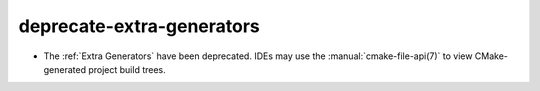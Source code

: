 deprecate-extra-generators
--------------------------

* The :ref:`Extra Generators` have been deprecated.  IDEs may use the
  :manual:`cmake-file-api(7)` to view CMake-generated project build trees.
